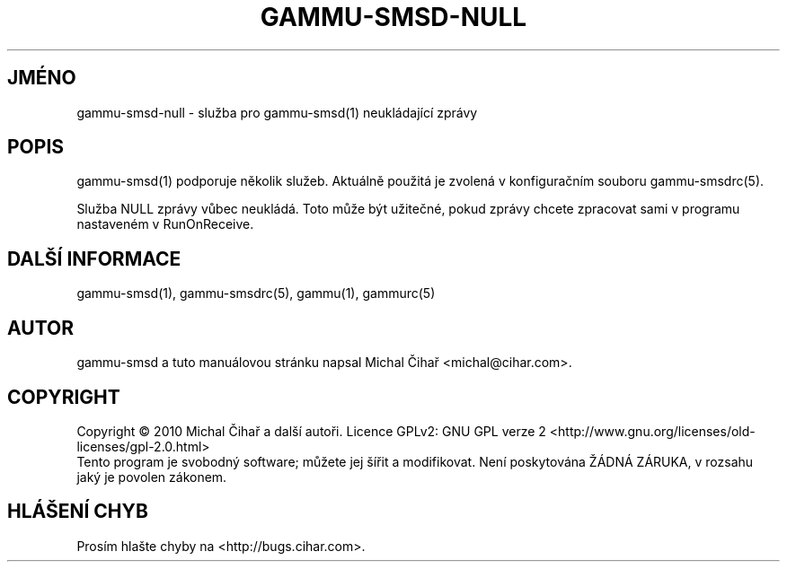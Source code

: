 .\"*******************************************************************
.\"
.\" This file was generated with po4a. Translate the source file.
.\"
.\"*******************************************************************
.TH GAMMU\-SMSD\-NULL 7 "Leden  25, 2010" "Gammu 1.28.0" "Dokumentace Gammu"
.SH JMÉNO

gammu\-smsd\-null \- služba pro gammu\-smsd(1) neukládající zprávy

.SH POPIS
gammu\-smsd(1) podporuje několik služeb. Aktuálně použitá je zvolená v
konfiguračním souboru gammu\-smsdrc(5).

Služba NULL zprávy vůbec neukládá. Toto může být užitečné, pokud zprávy
chcete zpracovat sami v programu nastaveném v RunOnReceive.

.SH "DALŠÍ INFORMACE"
gammu\-smsd(1), gammu\-smsdrc(5), gammu(1), gammurc(5)
.SH AUTOR
gammu\-smsd a tuto manuálovou stránku napsal Michal Čihař
<michal@cihar.com>.
.SH COPYRIGHT
Copyright \(co 2010 Michal Čihař a další autoři.  Licence GPLv2: GNU GPL
verze 2 <http://www.gnu.org/licenses/old\-licenses/gpl\-2.0.html>
.br
Tento program je svobodný software; můžete jej šířit a modifikovat.  Není
poskytována ŽÁDNÁ ZÁRUKA, v rozsahu jaký je povolen zákonem.
.SH "HLÁŠENÍ CHYB"
Prosím hlašte chyby na <http://bugs.cihar.com>.

